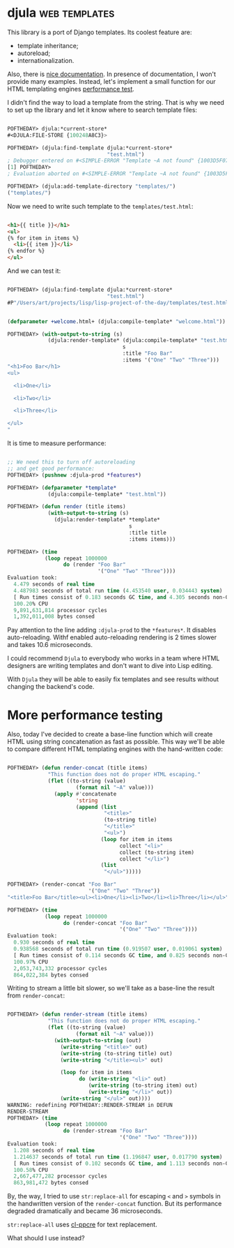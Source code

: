 * djula :web:templates:
:PROPERTIES:
:Documentation: :)
:Docstrings: :)
:Tests:    :)
:Examples: :)
:RepositoryActivity: :)
:CI:       :(
:END:

This library is a port of Django templates. Its coolest feature are:

- template inheritance;
- autoreload;
- internationalization.

Also, there is [[http://mmontone.github.io/djula/doc/build/html/index.html][nice documentation]]. In presence of documentation, I won't
provide many examples. Instead, let's implement a small function for our
HTML templating engines [[https://40ants.com/lisp-project-of-the-day/2020/09/0188-zenekindarl.html][performance test]].

I didn't find the way to load a template from the string. That is why we
need to set up the library and let it know where to search template files:

#+begin_src lisp

POFTHEDAY> djula:*current-store*
#<DJULA:FILE-STORE {100248A8C3}>

POFTHEDAY> (djula:find-template djula:*current-store*
                                "test.html")
; Debugger entered on #<SIMPLE-ERROR "Template ~A not found" {1003D5F073}>
[1] POFTHEDAY> 
; Evaluation aborted on #<SIMPLE-ERROR "Template ~A not found" {1003D5F073}>

POFTHEDAY> (djula:add-template-directory "templates/")
("templates/")

#+end_src

Now we need to write such template to the ~templates/test.html~:

#+begin_src html

<h1>{{ title }}</h1>
<ul>
{% for item in items %}
  <li>{{ item }}</li>
{% endfor %}
</ul>

#+end_src

And we can test it:

#+begin_src lisp

POFTHEDAY> (djula:find-template djula:*current-store*
                                "test.html")
#P"/Users/art/projects/lisp/lisp-project-of-the-day/templates/test.html"


(defparameter +welcome.html+ (djula:compile-template* "welcome.html"))

POFTHEDAY> (with-output-to-string (s)
             (djula:render-template* (djula:compile-template* "test.html")
                                     s
                                     :title "Foo Bar"
                                     :items '("One" "Two" "Three")))
"<h1>Foo Bar</h1>
<ul>

  <li>One</li>

  <li>Two</li>

  <li>Three</li>

</ul>
"

#+end_src

It is time to measure performance:

#+begin_src lisp

;; We need this to turn off autoreloading
;; and get good performance:
POFTHEDAY> (pushnew :djula-prod *features*)

POFTHEDAY> (defparameter *template*
             (djula:compile-template* "test.html"))

POFTHEDAY> (defun render (title items)
             (with-output-to-string (s)
               (djula:render-template* *template*
                                       s
                                       :title title
                                       :items items)))

POFTHEDAY> (time
            (loop repeat 1000000
                  do (render "Foo Bar"
                             '("One" "Two" "Three"))))
Evaluation took:
  4.479 seconds of real time
  4.487983 seconds of total run time (4.453540 user, 0.034443 system)
  [ Run times consist of 0.183 seconds GC time, and 4.305 seconds non-GC time. ]
  100.20% CPU
  9,891,631,814 processor cycles
  1,392,011,008 bytes consed

#+end_src

Pay attention to the line adding ~:djula-prod~ to the ~*features*~. It
disables auto-reloading. Withf enabled auto-reloading rendering is 2 times
slower and takes 10.6 microseconds.

I could recommend ~Djula~ to everybody who works in a team where HTML
designers are writing templates and don't want to dive into Lisp
editing.

With ~Djula~ they will be able to easily fix templates and see
results without changing the backend's code.

* More performance testing

Also, today I've decided to create a base-line function which will
create HTML using string concatenation as fast as possible. This way
we'll be able to compare different HTML templating engines with the
hand-written code:

#+begin_src lisp

POFTHEDAY> (defun render-concat (title items)
             "This function does not do proper HTML escaping."
             (flet ((to-string (value)
                      (format nil "~A" value)))
               (apply #'concatenate
                      'string
                      (append (list
                               "<title>"
                               (to-string title)
                               "</title>"
                               "<ul>")
                              (loop for item in items
                                    collect "<li>"
                                    collect (to-string item)
                                    collect "</li>")
                              (list
                               "</ul>")))))

POFTHEDAY> (render-concat "Foo Bar"
                          '("One" "Two" "Three"))
"<title>Foo Bar</title><ul><li>One</li><li>Two</li><li>Three</li></ul>"

POFTHEDAY> (time
            (loop repeat 1000000
                  do (render-concat "Foo Bar"
                                    '("One" "Two" "Three"))))
Evaluation took:
  0.930 seconds of real time
  0.938568 seconds of total run time (0.919507 user, 0.019061 system)
  [ Run times consist of 0.114 seconds GC time, and 0.825 seconds non-GC time. ]
  100.97% CPU
  2,053,743,332 processor cycles
  864,022,384 bytes consed

#+end_src

Writing to stream a little bit slower, so we'll take as a base-line the
result from ~render-concat~:

#+begin_src lisp

POFTHEDAY> (defun render-stream (title items)
             "This function does not do proper HTML escaping."
             (flet ((to-string (value)
                      (format nil "~A" value)))
               (with-output-to-string (out)
                 (write-string "<title>" out)
                 (write-string (to-string title) out)
                 (write-string "</title><ul>" out)
                 
                 (loop for item in items
                       do (write-string "<li>" out)
                          (write-string (to-string item) out)
                          (write-string "</li>" out))
                 (write-string "</ul>" out))))
WARNING: redefining POFTHEDAY::RENDER-STREAM in DEFUN
RENDER-STREAM
POFTHEDAY> (time
            (loop repeat 1000000
                  do (render-stream "Foo Bar"
                                    '("One" "Two" "Three"))))
Evaluation took:
  1.208 seconds of real time
  1.214637 seconds of total run time (1.196847 user, 0.017790 system)
  [ Run times consist of 0.102 seconds GC time, and 1.113 seconds non-GC time. ]
  100.58% CPU
  2,667,477,282 processor cycles
  863,981,472 bytes consed

#+end_src

By, the way, I tried to use ~str:replace-all~ for escaping ~<~ and ~>~ symbols
in the handwritten version of the ~render-concat~ function. But its performance
degraded dramatically and became 36 microseconds.

~str:replace-all~ uses [[https://edicl.github.io/cl-ppcre/][cl-ppcre]] for text replacement.

What should I use instead?
